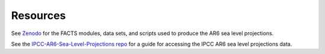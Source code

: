 .. _chapter_resources:

Resources
=========

See `Zenodo <https://doi.org/10.5281/zenodo.6419954>`_ for the FACTS modules, data
sets, and scripts used to produce the AR6 sea level projections.

See the `IPCC-AR6-Sea-Level-Projections
repo <https://github.com/rutgers-ESSP/IPCC-AR6-Sea-Level-Projections>`_ for a
guide for accessing the IPCC AR6 sea level projections data.
